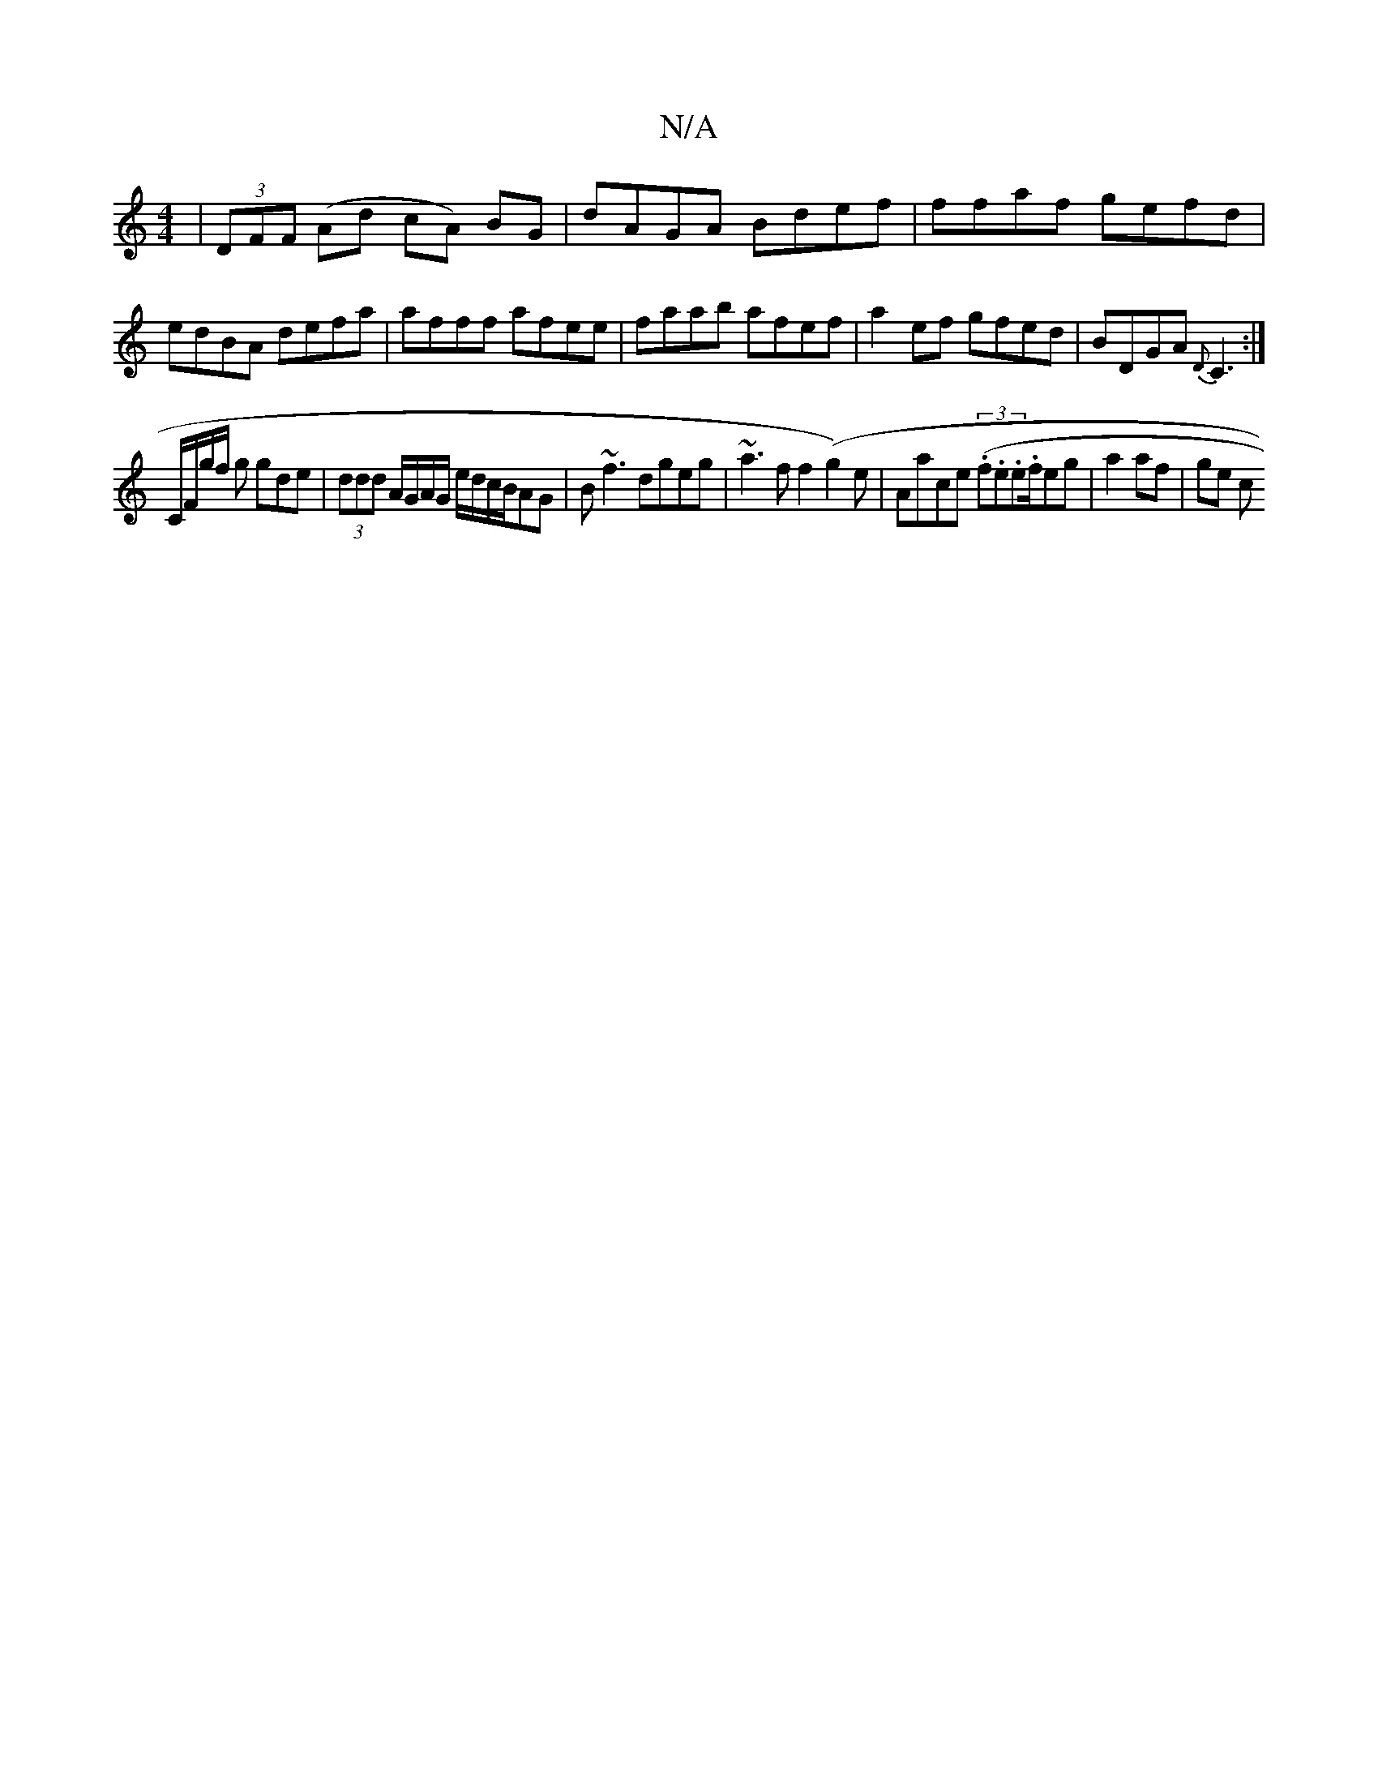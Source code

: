 X:1
T:N/A
M:4/4
R:N/A
K:Cmajor
 | (3DFF (Ad cA) BG | dAGA Bdef | ffaf gefd|edBA defa| afff afee|faab afef|a2ef gfed|BDGA {D}C3:|
C/F/g/f/ g gde | (3ddd A/G/A/G/ e/d/c/B/AG|B~f3 dgeg | ~a3 f f2 (g2) e|Aace ((3.f.e.e.f/}eg|a2 af|ge c